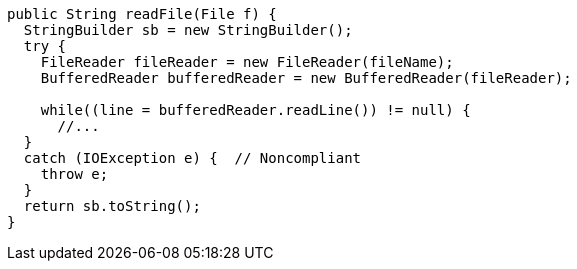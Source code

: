 [source,java]
----
public String readFile(File f) {
  StringBuilder sb = new StringBuilder();
  try {
    FileReader fileReader = new FileReader(fileName);
    BufferedReader bufferedReader = new BufferedReader(fileReader);

    while((line = bufferedReader.readLine()) != null) {
      //...
  }
  catch (IOException e) {  // Noncompliant
    throw e;
  }
  return sb.toString();
}
----
